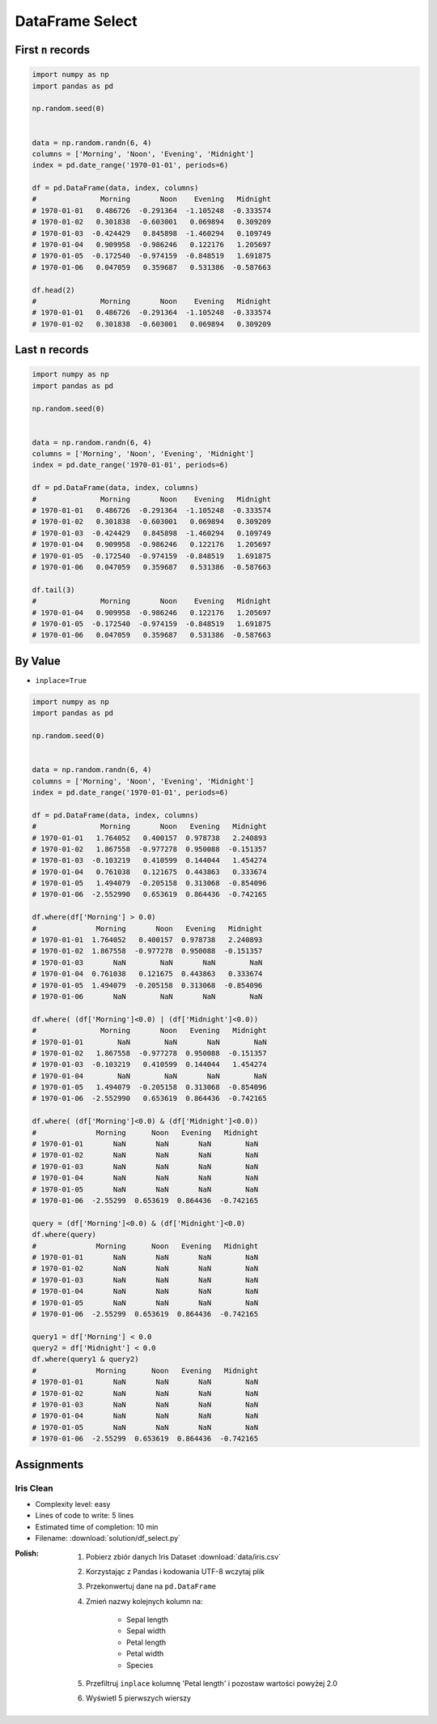 ****************
DataFrame Select
****************


First ``n`` records
===================
.. code-block:: python

    import numpy as np
    import pandas as pd

    np.random.seed(0)


    data = np.random.randn(6, 4)
    columns = ['Morning', 'Noon', 'Evening', 'Midnight']
    index = pd.date_range('1970-01-01', periods=6)

    df = pd.DataFrame(data, index, columns)
    #               Morning       Noon    Evening   Midnight
    # 1970-01-01   0.486726  -0.291364  -1.105248  -0.333574
    # 1970-01-02   0.301838  -0.603001   0.069894   0.309209
    # 1970-01-03  -0.424429   0.845898  -1.460294   0.109749
    # 1970-01-04   0.909958  -0.986246   0.122176   1.205697
    # 1970-01-05  -0.172540  -0.974159  -0.848519   1.691875
    # 1970-01-06   0.047059   0.359687   0.531386  -0.587663

    df.head(2)
    #               Morning       Noon    Evening   Midnight
    # 1970-01-01   0.486726  -0.291364  -1.105248  -0.333574
    # 1970-01-02   0.301838  -0.603001   0.069894   0.309209


Last ``n`` records
==================
.. code-block:: python

    import numpy as np
    import pandas as pd

    np.random.seed(0)


    data = np.random.randn(6, 4)
    columns = ['Morning', 'Noon', 'Evening', 'Midnight']
    index = pd.date_range('1970-01-01', periods=6)

    df = pd.DataFrame(data, index, columns)
    #               Morning       Noon    Evening   Midnight
    # 1970-01-01   0.486726  -0.291364  -1.105248  -0.333574
    # 1970-01-02   0.301838  -0.603001   0.069894   0.309209
    # 1970-01-03  -0.424429   0.845898  -1.460294   0.109749
    # 1970-01-04   0.909958  -0.986246   0.122176   1.205697
    # 1970-01-05  -0.172540  -0.974159  -0.848519   1.691875
    # 1970-01-06   0.047059   0.359687   0.531386  -0.587663

    df.tail(3)
    #               Morning       Noon    Evening   Midnight
    # 1970-01-04   0.909958  -0.986246   0.122176   1.205697
    # 1970-01-05  -0.172540  -0.974159  -0.848519   1.691875
    # 1970-01-06   0.047059   0.359687   0.531386  -0.587663


By Value
========
* ``inplace=True``

.. code-block:: python

    import numpy as np
    import pandas as pd

    np.random.seed(0)


    data = np.random.randn(6, 4)
    columns = ['Morning', 'Noon', 'Evening', 'Midnight']
    index = pd.date_range('1970-01-01', periods=6)

    df = pd.DataFrame(data, index, columns)
    #               Morning       Noon   Evening   Midnight
    # 1970-01-01   1.764052   0.400157  0.978738   2.240893
    # 1970-01-02   1.867558  -0.977278  0.950088  -0.151357
    # 1970-01-03  -0.103219   0.410599  0.144044   1.454274
    # 1970-01-04   0.761038   0.121675  0.443863   0.333674
    # 1970-01-05   1.494079  -0.205158  0.313068  -0.854096
    # 1970-01-06  -2.552990   0.653619  0.864436  -0.742165

    df.where(df['Morning'] > 0.0)
    #              Morning       Noon   Evening   Midnight
    # 1970-01-01  1.764052   0.400157  0.978738   2.240893
    # 1970-01-02  1.867558  -0.977278  0.950088  -0.151357
    # 1970-01-03       NaN        NaN       NaN        NaN
    # 1970-01-04  0.761038   0.121675  0.443863   0.333674
    # 1970-01-05  1.494079  -0.205158  0.313068  -0.854096
    # 1970-01-06       NaN        NaN       NaN        NaN

    df.where( (df['Morning']<0.0) | (df['Midnight']<0.0))
    #               Morning       Noon   Evening   Midnight
    # 1970-01-01        NaN        NaN       NaN        NaN
    # 1970-01-02   1.867558  -0.977278  0.950088  -0.151357
    # 1970-01-03  -0.103219   0.410599  0.144044   1.454274
    # 1970-01-04        NaN        NaN       NaN        NaN
    # 1970-01-05   1.494079  -0.205158  0.313068  -0.854096
    # 1970-01-06  -2.552990   0.653619  0.864436  -0.742165

    df.where( (df['Morning']<0.0) & (df['Midnight']<0.0))
    #              Morning      Noon   Evening   Midnight
    # 1970-01-01       NaN       NaN       NaN        NaN
    # 1970-01-02       NaN       NaN       NaN        NaN
    # 1970-01-03       NaN       NaN       NaN        NaN
    # 1970-01-04       NaN       NaN       NaN        NaN
    # 1970-01-05       NaN       NaN       NaN        NaN
    # 1970-01-06  -2.55299  0.653619  0.864436  -0.742165

    query = (df['Morning']<0.0) & (df['Midnight']<0.0)
    df.where(query)
    #              Morning      Noon   Evening   Midnight
    # 1970-01-01       NaN       NaN       NaN        NaN
    # 1970-01-02       NaN       NaN       NaN        NaN
    # 1970-01-03       NaN       NaN       NaN        NaN
    # 1970-01-04       NaN       NaN       NaN        NaN
    # 1970-01-05       NaN       NaN       NaN        NaN
    # 1970-01-06  -2.55299  0.653619  0.864436  -0.742165

    query1 = df['Morning'] < 0.0
    query2 = df['Midnight'] < 0.0
    df.where(query1 & query2)
    #              Morning      Noon   Evening   Midnight
    # 1970-01-01       NaN       NaN       NaN        NaN
    # 1970-01-02       NaN       NaN       NaN        NaN
    # 1970-01-03       NaN       NaN       NaN        NaN
    # 1970-01-04       NaN       NaN       NaN        NaN
    # 1970-01-05       NaN       NaN       NaN        NaN
    # 1970-01-06  -2.55299  0.653619  0.864436  -0.742165


Assignments
===========

Iris Clean
----------
* Complexity level: easy
* Lines of code to write: 5 lines
* Estimated time of completion: 10 min
* Filename: :download:`solution/df_select.py`

:Polish:
    #. Pobierz zbiór danych Iris Dataset :download:`data/iris.csv`
    #. Korzystając z Pandas i kodowania UTF-8 wczytaj plik
    #. Przekonwertuj dane na ``pd.DataFrame``
    #. Zmień nazwy kolejnych kolumn na:

        * Sepal length
        * Sepal width
        * Petal length
        * Petal width
        * Species

    #. Przefiltruj ``inplace`` kolumnę 'Petal length' i pozostaw wartości powyżej 2.0
    #. Wyświetl 5 pierwszych wierszy
